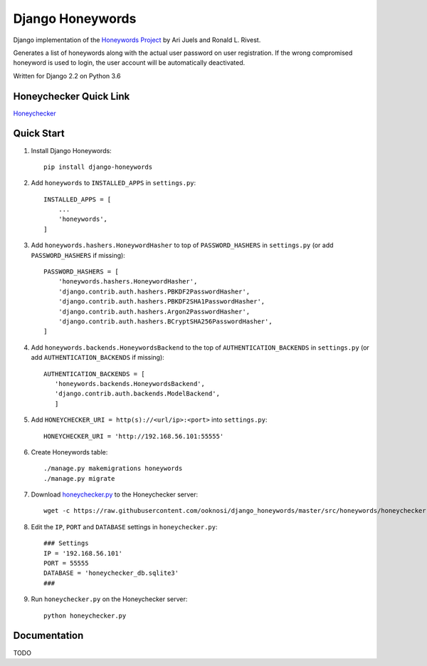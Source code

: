 =================
Django Honeywords
=================
Django implementation of the `Honeywords Project`_ by Ari Juels and Ronald L. Rivest.

.. _Honeywords Project: http://people.csail.mit.edu/rivest/honeywords/

Generates a list of honeywords along with the actual user password on user registration. If the wrong compromised honeyword is used to login, the user account will be automatically deactivated.

Written for Django 2.2 on Python 3.6

Honeychecker Quick Link
-----------------------

`Honeychecker`__

__ honeychecker.py_

Quick Start
-----------
#) Install Django Honeywords::

    pip install django-honeywords

#) Add ``honeywords`` to ``INSTALLED_APPS`` in ``settings.py``::

    INSTALLED_APPS = [
        ...
        'honeywords',
    ]

#) Add ``honeywords.hashers.HoneywordHasher`` to top of ``PASSWORD_HASHERS`` in ``settings.py`` (or add ``PASSWORD_HASHERS`` if missing)::
    
    PASSWORD_HASHERS = [
        'honeywords.hashers.HoneywordHasher',
        'django.contrib.auth.hashers.PBKDF2PasswordHasher',
        'django.contrib.auth.hashers.PBKDF2SHA1PasswordHasher',
        'django.contrib.auth.hashers.Argon2PasswordHasher',
        'django.contrib.auth.hashers.BCryptSHA256PasswordHasher',
    ]

#) Add ``honeywords.backends.HoneywordsBackend`` to the top of ``AUTHENTICATION_BACKENDS`` in ``settings.py`` (or add ``AUTHENTICATION_BACKENDS`` if missing)::

    AUTHENTICATION_BACKENDS = [
       'honeywords.backends.HoneywordsBackend',
       'django.contrib.auth.backends.ModelBackend',
       ]

#) Add ``HONEYCHECKER_URI = http(s)://<url/ip>:<port>`` into ``settings.py``::

    HONEYCHECKER_URI = 'http://192.168.56.101:55555'

#) Create Honeywords table::

    ./manage.py makemigrations honeywords
    ./manage.py migrate

#) Download `honeychecker.py`_ to the Honeychecker server::

    wget -c https://raw.githubusercontent.com/ooknosi/django_honeywords/master/src/honeywords/honeychecker.py

   .. _honeychecker.py: https://raw.githubusercontent.com/ooknosi/django_honeywords/master/src/honeywords/honeychecker.py

#) Edit the ``IP``, ``PORT`` and ``DATABASE`` settings in ``honeychecker.py``::

    ### Settings
    IP = '192.168.56.101'
    PORT = 55555
    DATABASE = 'honeychecker_db.sqlite3'
    ###

#) Run ``honeychecker.py`` on the Honeychecker server::

    python honeychecker.py

Documentation
-------------
TODO
